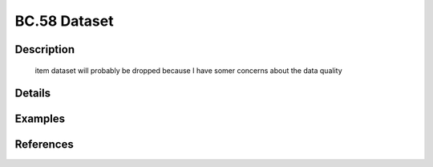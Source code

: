 BC.58 Dataset
=============

Description
-----------


 \item dataset will probably be dropped because I have somer concerns about the data quality

Details
-------



Examples
--------

.. code-block:: R



References
----------


